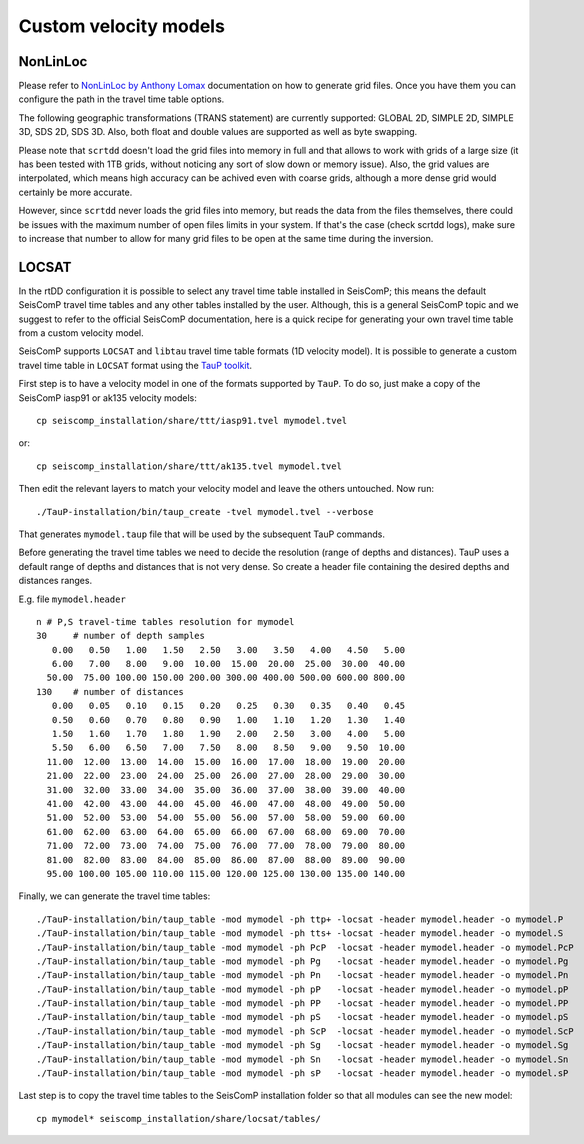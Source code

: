 .. _ttt-label:

Custom velocity models
======================

NonLinLoc
---------

Please refer to `NonLinLoc by Anthony Lomax <http://alomax.free.fr/nlloc/>`_ documentation on how to generate grid files. Once you have them you can configure the path in the travel time table options.

The following geographic transformations (TRANS statement) are currently supported: GLOBAL 2D, SIMPLE 2D, SIMPLE 3D, SDS 2D, SDS 3D. Also, both float and double values are supported as well as byte swapping.

Please note that ``scrtdd`` doesn't load the grid files into memory in full and that allows to work with grids of a large size (it has been tested with 1TB grids, without noticing any sort of slow down or memory issue). Also, the grid values are interpolated, which means high accuracy can be achived even with coarse grids, although a more dense grid would certainly be more accurate.

However, since ``scrtdd`` never loads the grid files into memory, but reads the data from the files themselves, there could be issues with the maximum number of open files limits in your system. If that's the case (check scrtdd logs), make sure to increase that number to allow for many grid files to be open at the same time during the inversion.

.. image:: media/nll-ttt.png
   :width: 800


LOCSAT
------

In the rtDD configuration it is possible to select any travel time table installed in SeisComP; this means the default SeisComP travel time tables and any other tables installed by the user. Although, this is a general SeisComP topic and we suggest to refer to the official SeisComP documentation, here is a quick recipe for generating your own travel time table from a custom velocity model.

SeisComP supports ``LOCSAT`` and ``libtau`` travel time table formats (1D velocity model). It is possible to generate a custom travel time table in ``LOCSAT`` format using the `TauP toolkit <https://www.seis.sc.edu/taup>`_. 

First step is to have a velocity model in one of the formats supported by ``TauP``. To do so, just make a copy of the SeisComP iasp91 or ak135 velocity models::

    cp seiscomp_installation/share/ttt/iasp91.tvel mymodel.tvel

or::

    cp seiscomp_installation/share/ttt/ak135.tvel mymodel.tvel


Then edit the relevant layers to match your velocity model and leave the others untouched. Now run::

    ./TauP-installation/bin/taup_create -tvel mymodel.tvel --verbose

That generates ``mymodel.taup`` file that will be used by the subsequent TauP commands.

Before generating the travel time tables we need to decide the resolution (range of depths and distances). TauP uses a default range of depths and distances that is not very dense. So create a header file containing the desired depths and distances ranges.

E.g. file ``mymodel.header`` ::

    n # P,S travel-time tables resolution for mymodel
    30     # number of depth samples
       0.00   0.50   1.00   1.50   2.50   3.00   3.50   4.00   4.50   5.00
       6.00   7.00   8.00   9.00  10.00  15.00  20.00  25.00  30.00  40.00
      50.00  75.00 100.00 150.00 200.00 300.00 400.00 500.00 600.00 800.00
    130    # number of distances
       0.00   0.05   0.10   0.15   0.20   0.25   0.30   0.35   0.40   0.45
       0.50   0.60   0.70   0.80   0.90   1.00   1.10   1.20   1.30   1.40
       1.50   1.60   1.70   1.80   1.90   2.00   2.50   3.00   4.00   5.00
       5.50   6.00   6.50   7.00   7.50   8.00   8.50   9.00   9.50  10.00
      11.00  12.00  13.00  14.00  15.00  16.00  17.00  18.00  19.00  20.00
      21.00  22.00  23.00  24.00  25.00  26.00  27.00  28.00  29.00  30.00
      31.00  32.00  33.00  34.00  35.00  36.00  37.00  38.00  39.00  40.00
      41.00  42.00  43.00  44.00  45.00  46.00  47.00  48.00  49.00  50.00
      51.00  52.00  53.00  54.00  55.00  56.00  57.00  58.00  59.00  60.00
      61.00  62.00  63.00  64.00  65.00  66.00  67.00  68.00  69.00  70.00
      71.00  72.00  73.00  74.00  75.00  76.00  77.00  78.00  79.00  80.00
      81.00  82.00  83.00  84.00  85.00  86.00  87.00  88.00  89.00  90.00
      95.00 100.00 105.00 110.00 115.00 120.00 125.00 130.00 135.00 140.00

Finally, we can generate the travel time tables::

    ./TauP-installation/bin/taup_table -mod mymodel -ph ttp+ -locsat -header mymodel.header -o mymodel.P
    ./TauP-installation/bin/taup_table -mod mymodel -ph tts+ -locsat -header mymodel.header -o mymodel.S
    ./TauP-installation/bin/taup_table -mod mymodel -ph PcP  -locsat -header mymodel.header -o mymodel.PcP
    ./TauP-installation/bin/taup_table -mod mymodel -ph Pg   -locsat -header mymodel.header -o mymodel.Pg
    ./TauP-installation/bin/taup_table -mod mymodel -ph Pn   -locsat -header mymodel.header -o mymodel.Pn
    ./TauP-installation/bin/taup_table -mod mymodel -ph pP   -locsat -header mymodel.header -o mymodel.pP
    ./TauP-installation/bin/taup_table -mod mymodel -ph PP   -locsat -header mymodel.header -o mymodel.PP
    ./TauP-installation/bin/taup_table -mod mymodel -ph pS   -locsat -header mymodel.header -o mymodel.pS
    ./TauP-installation/bin/taup_table -mod mymodel -ph ScP  -locsat -header mymodel.header -o mymodel.ScP
    ./TauP-installation/bin/taup_table -mod mymodel -ph Sg   -locsat -header mymodel.header -o mymodel.Sg
    ./TauP-installation/bin/taup_table -mod mymodel -ph Sn   -locsat -header mymodel.header -o mymodel.Sn
    ./TauP-installation/bin/taup_table -mod mymodel -ph sP   -locsat -header mymodel.header -o mymodel.sP

Last step is to copy the travel time tables to the SeisComP installation folder so that all modules can see the new model::

    cp mymodel* seiscomp_installation/share/locsat/tables/

.. image:: media/locsat-ttt.png
   :width: 800



